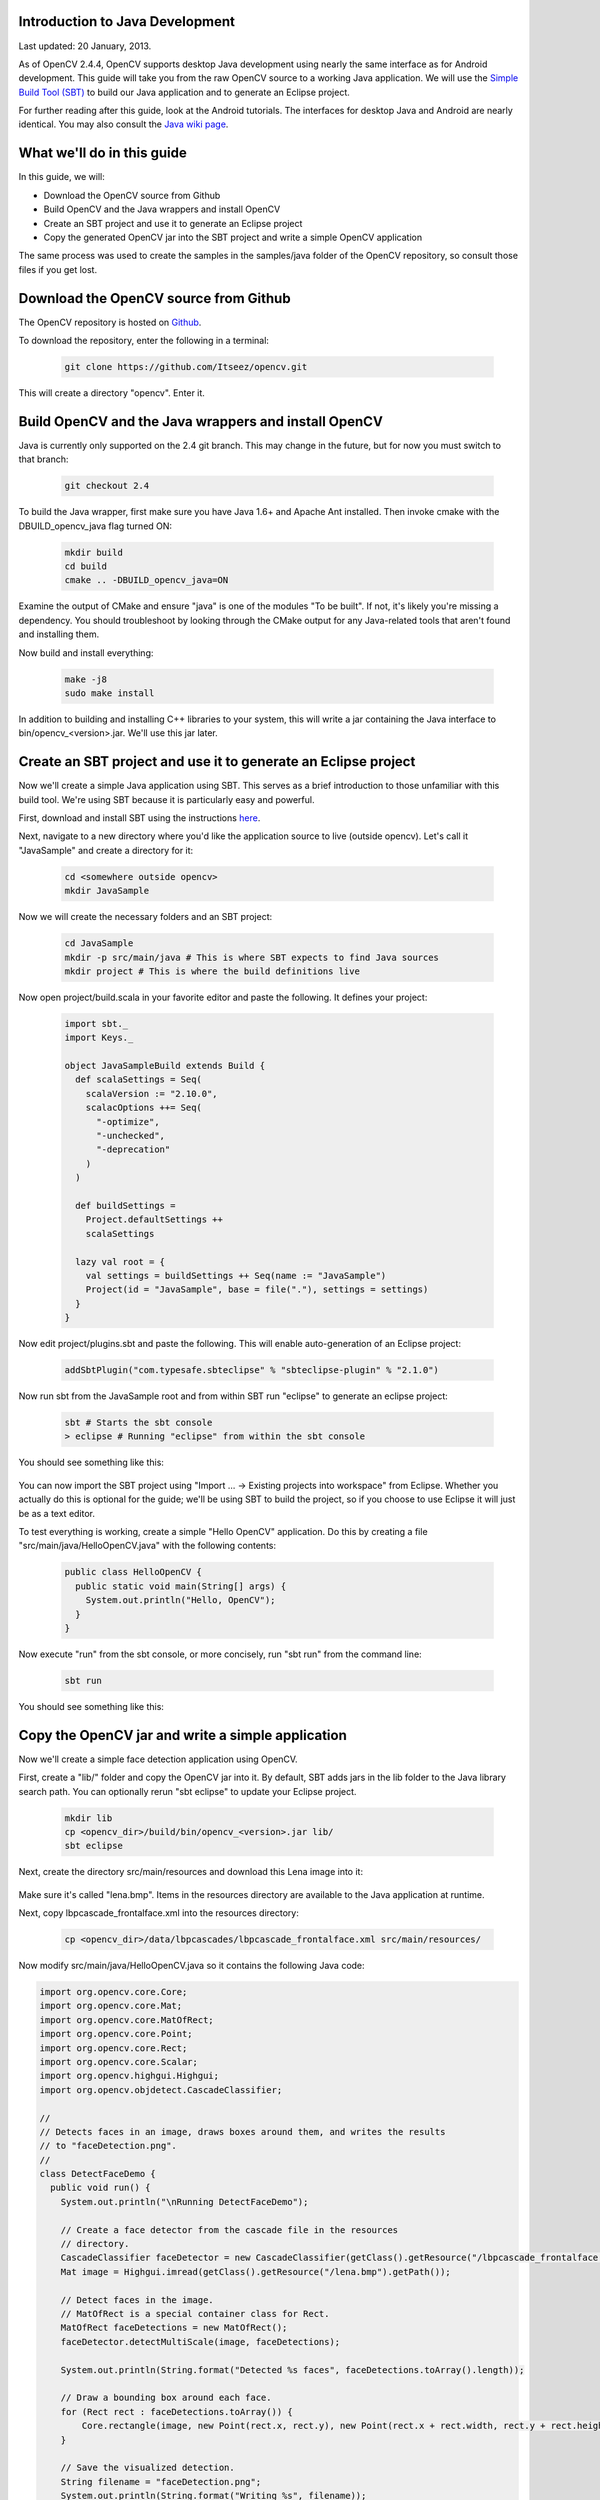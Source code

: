 
.. _Java_Dev_Intro:


Introduction to Java Development
********************************

Last updated: 20 January, 2013.

As of OpenCV 2.4.4, OpenCV supports desktop Java development using nearly the same interface as for Android development.
This guide will take you from the raw OpenCV source to a working Java application.
We will use the `Simple Build Tool (SBT) <http://www.scala-sbt.org/>`_ to build our Java application and to generate an Eclipse project.

For further reading after this guide, look at the Android tutorials. The interfaces for desktop Java and Android are nearly identical. You may also consult the `Java wiki page <http://code.opencv.org/projects/opencv/wiki/Java_API_howto>`_.

What we'll do in this guide
***************************

In this guide, we will:

* Download the OpenCV source from Github

* Build OpenCV and the Java wrappers and install OpenCV

* Create an SBT project and use it to generate an Eclipse project

* Copy the generated OpenCV jar into the SBT project and write a simple OpenCV application

The same process was used to create the samples in the samples/java folder of the OpenCV repository, so consult those files if you get lost.

Download the OpenCV source from Github
**************************************

The OpenCV repository is hosted on `Github <https://github.com/Itseez/opencv/>`_.

To download the repository, enter the following in a terminal:

        .. code-block:: bash

           git clone https://github.com/Itseez/opencv.git

This will create a directory "opencv". Enter it.

Build OpenCV and the Java wrappers and install OpenCV
*****************************************************

Java is currently only supported on the 2.4 git branch. This may change in the future, but for now you must switch to that branch:

        .. code-block:: bash

           git checkout 2.4

To build the Java wrapper, first make sure you have Java 1.6+ and Apache Ant installed. Then invoke cmake with the DBUILD_opencv_java flag turned ON:

        .. code-block:: bash

           mkdir build
           cd build
           cmake .. -DBUILD_opencv_java=ON

Examine the output of CMake and ensure "java" is one of the modules "To be built". If not, it's likely you're missing a dependency. You should troubleshoot by looking through the CMake output for any Java-related tools that aren't found and installing them.

Now build and install everything:

        .. code-block:: bash

           make -j8
           sudo make install

In addition to building and installing C++ libraries to your system, this will write a jar containing the Java interface to bin/opencv_<version>.jar. We'll use this jar later.

Create an SBT project and use it to generate an Eclipse project
*****************************************************************

Now we'll create a simple Java application using SBT. This serves as a brief introduction to those unfamiliar with this build tool. We're using SBT because it is particularly easy and powerful.

First, download and install SBT using the instructions `here <http://www.scala-sbt.org/>`_.

Next, navigate to a new directory where you'd like the application source to live (outside opencv). Let's call it "JavaSample" and create a directory for it:

        .. code-block:: bash

           cd <somewhere outside opencv>
           mkdir JavaSample

Now we will create the necessary folders and an SBT project:

        .. code-block:: bash

           cd JavaSample
           mkdir -p src/main/java # This is where SBT expects to find Java sources
           mkdir project # This is where the build definitions live

Now open project/build.scala in your favorite editor and paste the following. It defines your project:

        .. code-block:: scala

           import sbt._
	   import Keys._

	   object JavaSampleBuild extends Build {
	     def scalaSettings = Seq(
	       scalaVersion := "2.10.0",
	       scalacOptions ++= Seq(
	         "-optimize",
	         "-unchecked",
	         "-deprecation"
	       )
	     )

	     def buildSettings = 
	       Project.defaultSettings ++ 
	       scalaSettings

	     lazy val root = {
	       val settings = buildSettings ++ Seq(name := "JavaSample")
	       Project(id = "JavaSample", base = file("."), settings = settings)
	     }
	   }

Now edit project/plugins.sbt and paste the following. This will enable auto-generation of an Eclipse project:

        .. code-block:: scala

           addSbtPlugin("com.typesafe.sbteclipse" % "sbteclipse-plugin" % "2.1.0")

Now run sbt from the JavaSample root and from within SBT run "eclipse" to generate an eclipse project:

        .. code-block:: bash

           sbt # Starts the sbt console
           > eclipse # Running "eclipse" from within the sbt console

You should see something like this:

     .. image:: images/sbt_eclipse.png
        :alt: SBT output
        :align: center

You can now import the SBT project using "Import ... -> Existing projects into workspace" from Eclipse. Whether you actually do this is optional for the guide; we'll be using SBT to build the project, so if you choose to use Eclipse it will just be as a text editor.

To test everything is working, create a simple "Hello OpenCV" application. Do this by creating a file "src/main/java/HelloOpenCV.java" with the following contents:

        .. code-block:: java

           public class HelloOpenCV {
	     public static void main(String[] args) {
	       System.out.println("Hello, OpenCV");
	     }
	   }

Now execute "run" from the sbt console, or more concisely, run "sbt run" from the command line:

        .. code-block:: bash

           sbt run

You should see something like this:

     .. image:: images/sbt_run.png
        :alt: SBT run
        :align: center

Copy the OpenCV jar and write a simple application
********************************************************

Now we'll create a simple face detection application using OpenCV.

First, create a "lib/" folder and copy the OpenCV jar into it. By default, SBT adds jars in the lib folder to the Java library search path. You can optionally rerun "sbt eclipse" to update your Eclipse project.

        .. code-block:: bash

           mkdir lib
           cp <opencv_dir>/build/bin/opencv_<version>.jar lib/
           sbt eclipse

Next, create the directory src/main/resources and download this Lena image into it:

     .. image:: images/lena.bmp
        :alt: Lena
        :align: center

Make sure it's called "lena.bmp". Items in the resources directory are available to the Java application at runtime.

Next, copy lbpcascade_frontalface.xml into the resources directory:

        .. code-block:: bash

           cp <opencv_dir>/data/lbpcascades/lbpcascade_frontalface.xml src/main/resources/

Now modify src/main/java/HelloOpenCV.java so it contains the following Java code:

.. code-block:: java

   import org.opencv.core.Core;
   import org.opencv.core.Mat;
   import org.opencv.core.MatOfRect;
   import org.opencv.core.Point;
   import org.opencv.core.Rect;
   import org.opencv.core.Scalar;
   import org.opencv.highgui.Highgui;
   import org.opencv.objdetect.CascadeClassifier;
   
   //
   // Detects faces in an image, draws boxes around them, and writes the results
   // to "faceDetection.png".
   //
   class DetectFaceDemo {
     public void run() {
       System.out.println("\nRunning DetectFaceDemo");

       // Create a face detector from the cascade file in the resources
       // directory.
       CascadeClassifier faceDetector = new CascadeClassifier(getClass().getResource("/lbpcascade_frontalface.xml").getPath());
       Mat image = Highgui.imread(getClass().getResource("/lena.bmp").getPath());

       // Detect faces in the image.
       // MatOfRect is a special container class for Rect.
       MatOfRect faceDetections = new MatOfRect();
       faceDetector.detectMultiScale(image, faceDetections);

       System.out.println(String.format("Detected %s faces", faceDetections.toArray().length));

       // Draw a bounding box around each face.
       for (Rect rect : faceDetections.toArray()) {
           Core.rectangle(image, new Point(rect.x, rect.y), new Point(rect.x + rect.width, rect.y + rect.height), new Scalar(0, 255, 0));
       }

       // Save the visualized detection.
       String filename = "faceDetection.png";
       System.out.println(String.format("Writing %s", filename));
       Highgui.imwrite(filename, image);
     }
   }

   public class HelloOpenCV {
     public static void main(String[] args) {
       System.out.println("Hello, OpenCV");

       // Load the native library.
       System.loadLibrary("opencv_java");
       new DetectFaceDemo().run();
     }
   } 

Note the call to "System.loadLibrary("opencv_java")". This command must be executed exactly once per Java process prior to using any native OpenCV methods. If you don't call it, you will get UnsatisfiedLink errors. You will also get errors if you try to load OpenCV when it has already been loaded.

Now run the face detection app using "sbt run":

        .. code-block:: bash

           sbt run

You should see something like this:

     .. image:: images/sbt_run_face.png
        :alt: SBT run
        :align: center

It should also write the following image to faceDetection.png:

     .. image:: images/faceDetection.png
        :alt: Detected face
        :align: center
